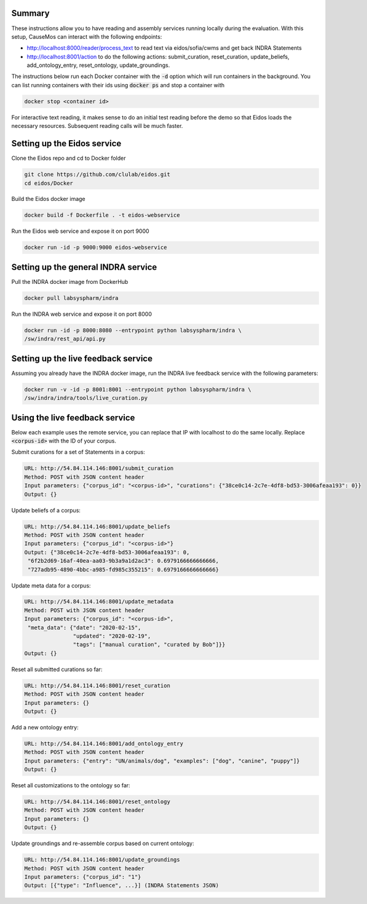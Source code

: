 Summary
-------
These instructions allow you to have reading and assembly services running
locally during the evaluation. With this setup, CauseMos can interact with
the following endpoints:

- http://localhost:8000/reader/process_text to read text via
  eidos/sofia/cwms and get back INDRA Statements
- http://localhost:8001/action to do the following actions: submit_curation,
  reset_curation, update_beliefs, add_ontology_entry, reset_ontology,
  update_groundings.

The instructions below run each Docker container with the :code:`-d` option
which will run containers in the background. You can list running containers
with their ids using :code:`docker ps` and stop a container with

.. code-block::

    docker stop <container id>

For interactive text reading, it makes sense to do an initial test reading
before the demo so that Eidos loads the necessary resources. Subsequent
reading calls will be much faster.

Setting up the Eidos service
----------------------------
Clone the Eidos repo and cd to Docker folder

.. code-block:: sh

    git clone https://github.com/clulab/eidos.git
    cd eidos/Docker

Build the Eidos docker image

.. code-block:: sh

    docker build -f Dockerfile . -t eidos-webservice

Run the Eidos web service and expose it on port 9000

.. code-block:: sh

    docker run -id -p 9000:9000 eidos-webservice


Setting up the general INDRA service
------------------------------------
Pull the INDRA docker image from DockerHub

.. code-block:: sh

    docker pull labsyspharm/indra

Run the INDRA web service and expose it on port 8000

.. code-block:: sh

    docker run -id -p 8000:8080 --entrypoint python labsyspharm/indra \
    /sw/indra/rest_api/api.py

Setting up the live feedback service
------------------------------------
Assuming you already have the INDRA docker image, run the INDRA live
feedback service with the following parameters:

.. code-block:: sh

    docker run -v -id -p 8001:8001 --entrypoint python labsyspharm/indra \
    /sw/indra/indra/tools/live_curation.py

Using the live feedback service
-------------------------------
Below each example uses the remote service, you can replace that IP with
localhost to do the same locally. Replace :code:`<corpus-id>` with the ID of
your corpus.

Submit curations for a set of Statements in a corpus:

.. code-block::

    URL: http://54.84.114.146:8001/submit_curation
    Method: POST with JSON content header
    Input parameters: {"corpus_id": "<corpus-id>", "curations": {"38ce0c14-2c7e-4df8-bd53-3006afeaa193": 0}}
    Output: {}

Update beliefs of a corpus:

.. code-block::

    URL: http://54.84.114.146:8001/update_beliefs
    Method: POST with JSON content header
    Input parameters: {"corpus_id": "<corpus-id>"}
    Output: {"38ce0c14-2c7e-4df8-bd53-3006afeaa193": 0,
     "6f2b2d69-16af-40ea-aa03-9b3a9a1d2ac3": 0.6979166666666666,
     "727adb95-4890-4bbc-a985-fd985c355215": 0.6979166666666666}

Update meta data for a corpus:

.. code-block::

    URL: http://54.84.114.146:8001/update_metadata
    Method: POST with JSON content header
    Input parameters: {"corpus_id": "<corpus-id>",
     "meta_data": {"date": "2020-02-15",
                   "updated": "2020-02-19",
                   "tags": ["manual curation", "curated by Bob"]}}
    Output: {}

Reset all submitted curations so far:

.. code-block::

    URL: http://54.84.114.146:8001/reset_curation
    Method: POST with JSON content header
    Input parameters: {}
    Output: {}

Add a new ontology entry:

.. code-block::

    URL: http://54.84.114.146:8001/add_ontology_entry
    Method: POST with JSON content header
    Input parameters: {"entry": "UN/animals/dog", "examples": ["dog", "canine", "puppy"]}
    Output: {}

Reset all customizations to the ontology so far:

.. code-block::

    URL: http://54.84.114.146:8001/reset_ontology
    Method: POST with JSON content header
    Input parameters: {}
    Output: {}

Update groundings and re-assemble corpus based on current ontology:

.. code-block::

    URL: http://54.84.114.146:8001/update_groundings
    Method: POST with JSON content header
    Input parameters: {"corpus_id": "1"}
    Output: [{"type": "Influence", ...}] (INDRA Statements JSON)
